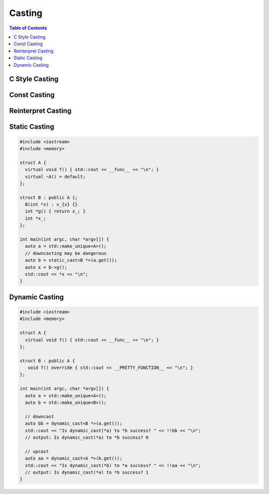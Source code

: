=======
Casting
=======

.. contents:: Table of Contents
    :backlinks: none

C Style Casting
---------------

Const Casting
-------------

Reinterpret Casting
-------------------

Static Casting
--------------

.. code-block:: cpp

    #include <iostream>
    #include <memory>

    struct A {
      virtual void f() { std::cout << __func__ << "\n"; }
      virtual ~A() = default;
    };

    struct B : public A {;
      B(int *x) : x_{x} {}
      int *g() { return x_; }
      int *x_;
    };

    int main(int argc, char *argv[]) {
      auto a = std::make_unique<A>();
      // downcasting may be dangerous
      auto b = static_cast<B *>(a.get());
      auto x = b->g();
      std::cout << *x << "\n";
    }

Dynamic Casting
---------------

.. code-block:: cpp

    #include <iostream>
    #include <memory>

    struct A {
      virtual void f() { std::cout << __func__ << "\n"; }
    };

    struct B : public A {
       void f() override { std::cout << __PRETTY_FUNCTION__ << "\n"; }
    };

    int main(int argc, char *argv[]) {
      auto a = std::make_unique<A>();
      auto b = std::make_unique<B>();

      // downcast
      auto bb = dynamic_cast<B *>(a.get());
      std::cout << "Is dynamic_cast(*a) to *b success? " << !!bb << "\n";
      // output: Is dynamic_cast(*a) to *b success? 0

      // upcast
      auto aa = dynamic_cast<A *>(b.get());
      std::cout << "Is dynamic_cast(*b) to *a success? " << !!aa << "\n";
      // output: Is dynamic_cast(*a) to *b success? 1
    }

